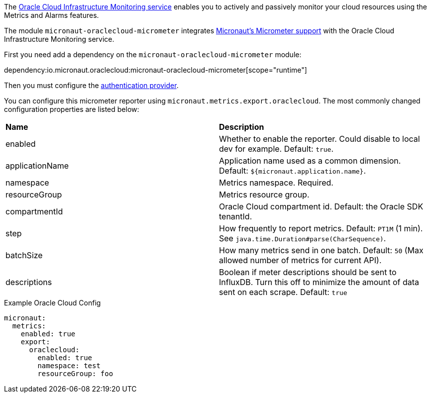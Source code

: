 The https://docs.oracle.com/en-us/iaas/Content/Monitoring/Concepts/monitoringoverview.htm[Oracle Cloud Infrastructure Monitoring service] enables you to actively and passively monitor your cloud resources using the Metrics and Alarms features.

The module `micronaut-oraclecloud-micrometer` integrates https://micronaut-projects.github.io/micronaut-micrometer/latest/guide/[Micronaut's Micrometer support] with the Oracle Cloud Infrastructure Monitoring service.

First you need add a dependency on the `micronaut-oraclecloud-micrometer` module:

dependency:io.micronaut.oraclecloud:micronaut-oraclecloud-micrometer[scope="runtime"]

Then you must configure the <<authentication, authentication provider>>.

You can configure this micrometer reporter using `micronaut.metrics.export.oraclecloud`. The most commonly changed configuration properties are listed below:

|=======
|*Name* |*Description*
|enabled | Whether to enable the reporter. Could disable to local dev for example. Default: `true`.
|applicationName | Application name used as a common dimension. Default: `${micronaut.application.name}`.
|namespace | Metrics namespace. Required.
|resourceGroup | Metrics resource group.
|compartmentId | Oracle Cloud compartment id. Default: the Oracle SDK tenantId.
|step |How frequently to report metrics. Default: `PT1M` (1 min).  See `java.time.Duration#parse(CharSequence)`.
|batchSize |How many metrics send in one batch. Default: `50` (Max allowed number of metrics for current API).
|descriptions | Boolean if meter descriptions should be sent to InfluxDB. Turn this off to minimize the amount of data sent on each scrape. Default: `true`
|=======

.Example Oracle Cloud Config
[source,yml]
----
micronaut:
  metrics:
    enabled: true
    export:
      oraclecloud:
        enabled: true
        namespace: test
        resourceGroup: foo
----